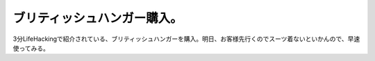 ﻿ブリティッシュハンガー購入。
############################


3分LifeHackingで紹介されている、ブリティッシュハンガーを購入。明日、お客様先行くのでスーツ着ないといかんので、早速使ってみる。



.. author:: mkouhei
.. categories:: 仕事, 生活, 
.. tags::


